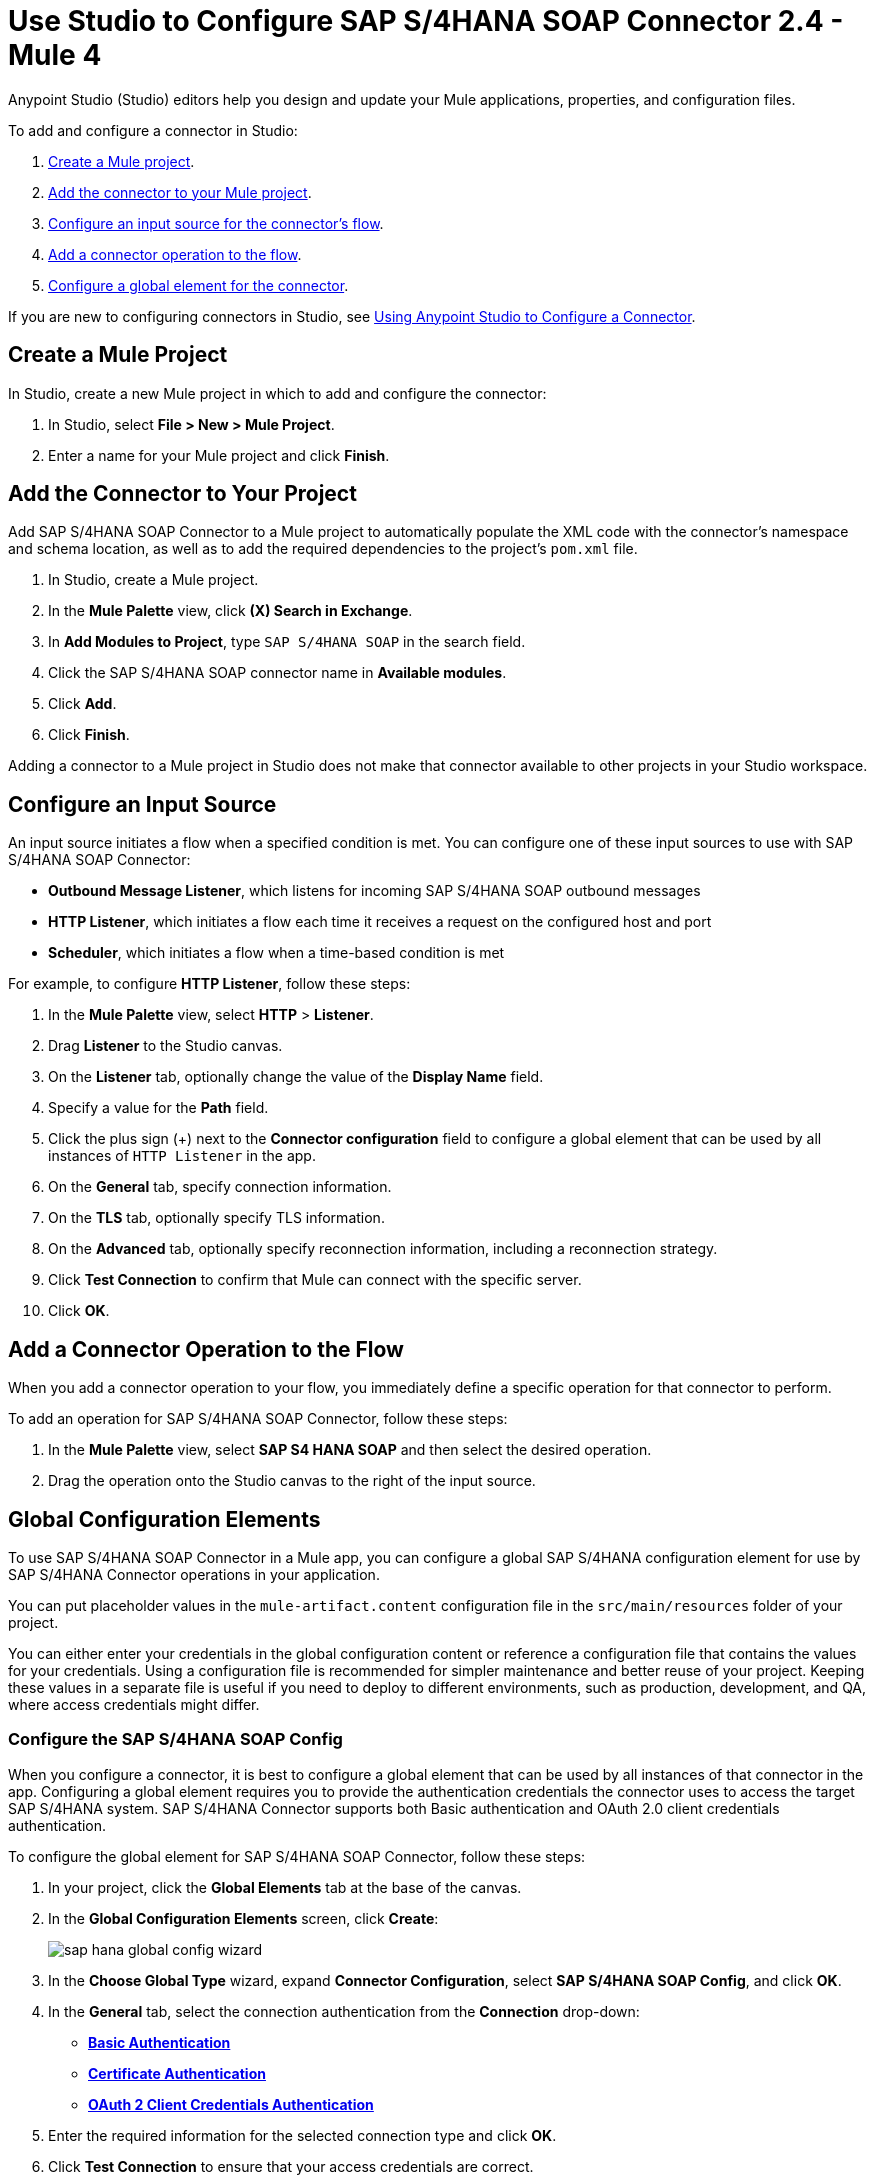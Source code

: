 = Use Studio to Configure SAP S/4HANA SOAP Connector 2.4 - Mule 4
:page-aliases: connectors::sap/sap-s4hana-soap-connector-studio.adoc, connectors::sap/sap-s4hana-soap-connector-design-center.adoc

Anypoint Studio (Studio) editors help you design and update your Mule applications, properties, and configuration files.

To add and configure a connector in Studio:

. <<create-mule-project,Create a Mule project>>.
. <<add-connector-to-project,Add the connector to your Mule project>>.
. <<configure-input-source,Configure an input source for the connector's flow>>.
. <<add-connector-operation,Add a connector operation to the flow>>.
. <<configure-global-element,Configure a global element for the connector>>.

If you are new to configuring connectors in Studio, see xref:connectors::introduction/intro-config-use-studio.adoc[Using Anypoint Studio to Configure a Connector].

[[create-mule-project]]
== Create a Mule Project

In Studio, create a new Mule project in which to add and configure the connector:

. In Studio, select *File > New > Mule Project*.
. Enter a name for your Mule project and click *Finish*.

[[add-connector-to-project]]
== Add the Connector to Your Project

Add SAP S/4HANA SOAP Connector to a Mule project to automatically populate the XML code with the connector's namespace and schema location, as well as to add the required dependencies to the project's `pom.xml` file.

. In Studio, create a Mule project.
. In the *Mule Palette* view, click *(X) Search in Exchange*.
. In *Add Modules to Project*, type `SAP S/4HANA SOAP` in the search field.
. Click the SAP S/4HANA SOAP connector name in *Available modules*.
. Click *Add*.
. Click *Finish*.

Adding a connector to a Mule project in Studio does not make that connector available to other projects in your Studio workspace.

[[configure-input-source]]
== Configure an Input Source

An input source initiates a flow when a specified condition is met. You can configure one of these input sources to use with SAP S/4HANA SOAP Connector:

* *Outbound Message Listener*, which listens for incoming SAP S/4HANA SOAP outbound messages
* *HTTP Listener*, which initiates a flow each time it receives a request on the configured host and port
* *Scheduler*, which initiates a flow when a time-based condition is met

For example, to configure *HTTP Listener*, follow these steps:

. In the *Mule Palette* view, select *HTTP* > *Listener*.
. Drag *Listener* to the Studio canvas.
. On the *Listener* tab, optionally change the value of the *Display Name* field.
. Specify a value for the *Path* field.
. Click the plus sign (+) next to the *Connector configuration* field to configure a global element that can be used by all instances of `HTTP Listener` in the app.
. On the *General* tab, specify connection information.
. On the *TLS* tab, optionally specify TLS information.
. On the *Advanced* tab, optionally specify reconnection information, including a reconnection strategy.
. Click *Test Connection* to confirm that Mule can connect with the specific server.
. Click *OK*.

[[add-connector-operation]]
== Add a Connector Operation to the Flow

When you add a connector operation to your flow, you immediately define a specific operation for that connector to perform.

To add an operation for SAP S/4HANA SOAP Connector, follow these steps:

. In the *Mule Palette* view, select *SAP S4 HANA SOAP* and then select the desired operation.
. Drag the operation onto the Studio canvas to the right of the input source.

[[configure-global-element]]
== Global Configuration Elements

To use SAP S/4HANA SOAP Connector in a Mule app, you can configure a global SAP S/4HANA configuration element for use by SAP S/4HANA Connector operations in your application.

You can put placeholder values in the `mule-artifact.content` configuration file in the `src/main/resources` folder of your project.

You can either enter your credentials in the global configuration content or
reference a configuration file that contains the values for your credentials.
Using a configuration file is recommended for simpler maintenance and better reuse of your project. Keeping these values in a separate file is useful if you
need to deploy to different environments, such as production, development, and QA, where access credentials might differ.


=== Configure the SAP S/4HANA SOAP Config

When you configure a connector, it is best to configure a global element that can be used by all instances of that connector in the app. Configuring a global element requires you to provide the authentication credentials the connector uses to access the target SAP S/4HANA system. SAP S/4HANA Connector supports both Basic authentication and OAuth 2.0 client credentials authentication.

To configure the global element for SAP S/4HANA SOAP Connector, follow these steps:

. In your project, click the *Global Elements* tab at the base of the canvas.
. In the *Global Configuration Elements* screen, click *Create*:
+
image::sap-hana-global-config-wizard.png[]
+
. In the *Choose Global Type* wizard, expand *Connector Configuration*, select *SAP S/4HANA SOAP Config*, and click *OK*.
. In the *General* tab, select the connection authentication from the *Connection* drop-down: +
* <<basic_authentication,*Basic Authentication*>> +
* <<certificate-authentication,*Certificate Authentication*>> +
* <<oauth-client-credentials,*OAuth 2 Client Credentials Authentication*>>
. Enter the required information for the selected connection type and click *OK*.
. Click *Test Connection* to ensure that your access credentials are correct.
. Click the *Addressing* tab to configure the following values:
+
[%header,cols="30s,70a"]
|===
|Studio Field |Description
|Version | WS-Addressing version. If nothing is specified, the connector uses the value from configuration.
|From| Reference of the endpoint where the message originated from. If nothing is specified, the connector uses the value from configuration.
|===

. Click the *Advanced* tab to configure the following values:
+
[%header,cols="30s,70a"]
|===
|Studio Field |Description
|Discovery Service Enabled |Feature switch for service discovery. If disabled, the service discovery relative path is not applied.
|Discovery Service Path | Relative path from the base URL to the service to use for automatic services discovery
|Service directory |Common HTTP directory for all SAP services. You can leave this parameter blank and specify the HTTP directory individually for every service in the unlisted services list.
|Unlisted services |List of services to add to the list of discovered services
|Service discovery resolution timeout | Connection timeout for service discovery
|Service discovery timeout unit | Time unit to use in the service discovery resolution timeout configuration
|Default headers |Custom headers to include in each request sent
|Default query parameter |Custom query parameters to include in each request sent
|TLS configuration |TLS configuration
|Proxy configuration |Configuration for executing requests through a proxy
|===
+
. Click *OK* to save the global connector configuration.

[[basic_authentication]]
=== Basic Authentication

Enter the following information on the *General* tab of the *Global Element Properties* screen to configure basic authentication:

* *Service Base URL* +
URL of the SAP S/4HANA instance you want to manage
* *Username* +
User name used to initialize the session
* *Password* +
Password used to authenticate the user

[[certificate-authentication]]
=== Certificate Authentication

Enter the following required information on the *General* tab of the *Global Element Properties* screen to configure certificate authentication:

* *Service Base URL* +
URL of the SAP S/4HANA instance you want to manage

[[oauth-client-credentials]]
=== OAuth 2.0 Client Credentials Authentication

Enter the following required information on the *General* tab of the *Global Element Properties* screen to configure OAuth 2.0 client credentials authentication:

* *Service base URL* +
Base URL of the service provider of the SAP S/4HANA system to access from the connector +
All other endpoints are derived from the base URL.
* *Client ID* +
OAuth client ID that is registered with the service provider.
* *Client secret* +
OAuth client secret that corresponds to the client ID and is registered with the service provider.

=== Configure the SAP S/4HANA SOAP Listener Config

Use the Global Element Properties configuration dialog to configure a global element for SAP S/4HANA SOAP Connector:

. In your project, click the *Global Elements* tab at the base of the canvas.
. In the *Global Configuration Elements* screen, click *Create*:
+
image::sap-hana-source-global-config-wizard.png[]
+
. In the *Choose Global Type* wizard, expand *Connector Configuration*, select *SAP S/4HANA SOAP Listener Config*, and click *OK*.
. Configure the following values in the *General* tab:
* *HTTP Listener* +
   Reference to a global HTTPS Listener configuration, for example: `HTTPS_Listener_config`.
   This configuration must be secured by using **HTTPS protocol** in order to receive outbound messages from the SAP S/4HANA system.
* *WSDL Path* +
   Specify the paths to the WSDL definitions to use for resolving metadata keys.
* *Encoding* +
   Character encoding used in the messaging.
. Click *OK* to save the global connector configuration.

It is possible to share the same path between multiple sources, but sources that share a path cannot listen to the same message type.

The list of message types specifies the message types the source can listen to. Message types are built from the provided WSDL definitions. The message type *ANY*, which is always present, allows the source to listen to any outbound message type sent from the SAP S/4HANA system.

== Next Step

After configuring the SAP S/4HANA SOAP Connector for use in Studio, see the
xref:sap-s4hana-soap-connector-examples.adoc[Examples]
topic for more examples of configuring the connector in Studio.

== See Also

https://help.mulesoft.com[MuleSoft Help Center]
